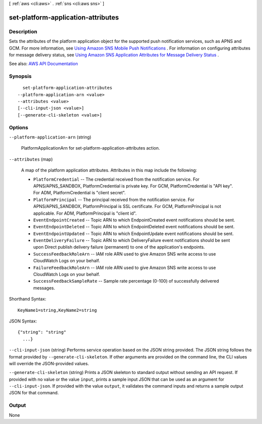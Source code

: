 [ :ref:`aws <cli:aws>` . :ref:`sns <cli:aws sns>` ]

.. _cli:aws sns set-platform-application-attributes:


***********************************
set-platform-application-attributes
***********************************



===========
Description
===========



Sets the attributes of the platform application object for the supported push notification services, such as APNS and GCM. For more information, see `Using Amazon SNS Mobile Push Notifications <http://docs.aws.amazon.com/sns/latest/dg/SNSMobilePush.html>`_ . For information on configuring attributes for message delivery status, see `Using Amazon SNS Application Attributes for Message Delivery Status <http://docs.aws.amazon.com/sns/latest/dg/sns-msg-status.html>`_ . 



See also: `AWS API Documentation <https://docs.aws.amazon.com/goto/WebAPI/sns-2010-03-31/SetPlatformApplicationAttributes>`_


========
Synopsis
========

::

    set-platform-application-attributes
  --platform-application-arn <value>
  --attributes <value>
  [--cli-input-json <value>]
  [--generate-cli-skeleton <value>]




=======
Options
=======

``--platform-application-arn`` (string)


  PlatformApplicationArn for set-platform-application-attributes action.

  

``--attributes`` (map)


  A map of the platform application attributes. Attributes in this map include the following:

   

   
  * ``PlatformCredential`` -- The credential received from the notification service. For APNS/APNS_SANDBOX, PlatformCredential is private key. For GCM, PlatformCredential is "API key". For ADM, PlatformCredential is "client secret". 
   
  * ``PlatformPrincipal`` -- The principal received from the notification service. For APNS/APNS_SANDBOX, PlatformPrincipal is SSL certificate. For GCM, PlatformPrincipal is not applicable. For ADM, PlatformPrincipal is "client id". 
   
  * ``EventEndpointCreated`` -- Topic ARN to which EndpointCreated event notifications should be sent. 
   
  * ``EventEndpointDeleted`` -- Topic ARN to which EndpointDeleted event notifications should be sent. 
   
  * ``EventEndpointUpdated`` -- Topic ARN to which EndpointUpdate event notifications should be sent. 
   
  * ``EventDeliveryFailure`` -- Topic ARN to which DeliveryFailure event notifications should be sent upon Direct publish delivery failure (permanent) to one of the application's endpoints. 
   
  * ``SuccessFeedbackRoleArn`` -- IAM role ARN used to give Amazon SNS write access to use CloudWatch Logs on your behalf. 
   
  * ``FailureFeedbackRoleArn`` -- IAM role ARN used to give Amazon SNS write access to use CloudWatch Logs on your behalf. 
   
  * ``SuccessFeedbackSampleRate`` -- Sample rate percentage (0-100) of successfully delivered messages. 
   

  



Shorthand Syntax::

    KeyName1=string,KeyName2=string




JSON Syntax::

  {"string": "string"
    ...}



``--cli-input-json`` (string)
Performs service operation based on the JSON string provided. The JSON string follows the format provided by ``--generate-cli-skeleton``. If other arguments are provided on the command line, the CLI values will override the JSON-provided values.

``--generate-cli-skeleton`` (string)
Prints a JSON skeleton to standard output without sending an API request. If provided with no value or the value ``input``, prints a sample input JSON that can be used as an argument for ``--cli-input-json``. If provided with the value ``output``, it validates the command inputs and returns a sample output JSON for that command.



======
Output
======

None